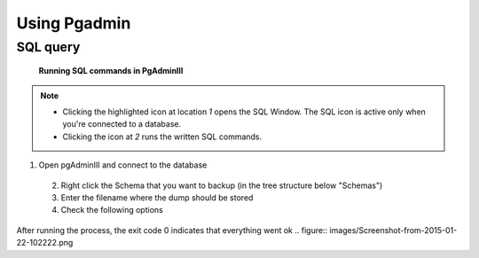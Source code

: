 Using Pgadmin
==============

.. _SQL query:

SQL query
---------

.. figure:: images/001_roles.jpeg

   **Running SQL commands in PgAdminIII**

.. note::

 * Clicking the highlighted icon at location *1* opens the SQL Window.
   The SQL icon is active only when you're connected to a database.
 * Clicking the icon at *2* runs the written SQL commands.

.. _Database dump:

1. Open pgAdminIII and connect to the database
 2. Right click the Schema that you want to backup (in the tree structure below "Schemas")
 3. Enter the filename where the dump should be stored
 4. Check the following options

.. figure:: images/Screenshot-from-2015-01-22-102152.png
.. figure:: images/Screenshot-from-2015-01-22-102155.png
.. figure:: images/Screenshot-from-2015-01-22-102159.png
.. figure:: images/Screenshot-from-2015-01-22-102218.png

After running the process, the exit code 0 indicates that everything went ok
.. figure:: images/Screenshot-from-2015-01-22-102222.png

